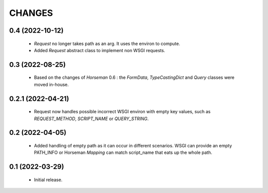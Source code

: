 CHANGES
=======

0.4 (2022-10-12)
----------------

  * `Request` no longer takes path as an arg.
    It uses the environ to compute.
  * Added `Request` abstract class to implement non WSGI requests.


0.3 (2022-08-25)
----------------

  * Based on the changes of `Horseman` 0.6 : the `FormData`,
    `TypeCastingDict` and `Query` classes were moved in-house.

0.2.1 (2022-04-21)
------------------

  * Request now handles possible incorrect WSGI environ with empty key
    values, such as `REQUEST_METHOD`, `SCRIPT_NAME` or `QUERY_STRING`.

0.2 (2022-04-05)
----------------

  * Added handling of empty path as it can occur in different scenarios.
    WSGI can provide an empty PATH_INFO or Horseman `Mapping` can match
    script_name that eats up the whole path.

0.1 (2022-03-29)
----------------

  * Initial release.
